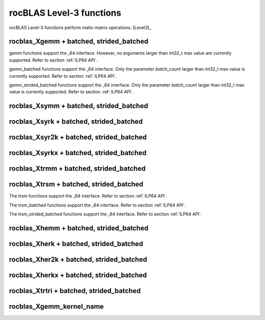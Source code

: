 .. meta::
  :description: rocBLAS documentation and API reference library
  :keywords: rocBLAS, ROCm, API, Linear Algebra, documentation

.. _level-3:

********************************************************************
rocBLAS Level-3 functions
********************************************************************

rocBLAS Level-3 functions perform matix-matrix operations. [Level3]_

rocblas_Xgemm + batched, strided_batched
=========================================

.. doxygenfunction:: rocblas_sgemm
   :outline:
.. doxygenfunction:: rocblas_dgemm
   :outline:
.. doxygenfunction:: rocblas_hgemm
   :outline:
.. doxygenfunction:: rocblas_cgemm
   :outline:
.. doxygenfunction:: rocblas_zgemm

gemm functions support the _64 interface.  However, no arguments larger than int32_t max value are currently supported.
Refer to section :ref:`ILP64 API`.

.. doxygenfunction:: rocblas_sgemm_batched
   :outline:
.. doxygenfunction:: rocblas_dgemm_batched
   :outline:
.. doxygenfunction:: rocblas_hgemm_batched
   :outline:
.. doxygenfunction:: rocblas_cgemm_batched
   :outline:
.. doxygenfunction:: rocblas_zgemm_batched

gemm_batched functions support the _64 interface.  Only the parameter `batch_count` larger than int32_t max value is currently supported.
Refer to section :ref:`ILP64 API`.

.. doxygenfunction:: rocblas_sgemm_strided_batched
   :outline:
.. doxygenfunction:: rocblas_dgemm_strided_batched
   :outline:
.. doxygenfunction:: rocblas_hgemm_strided_batched
   :outline:
.. doxygenfunction:: rocblas_cgemm_strided_batched
   :outline:
.. doxygenfunction:: rocblas_zgemm_strided_batched

gemm_strided_batched functions support the _64 interface.  Only the parameter `batch_count` larger than int32_t max value is currently supported.
Refer to section :ref:`ILP64 API`.

rocblas_Xsymm + batched, strided_batched
=========================================

.. doxygenfunction:: rocblas_ssymm
   :outline:
.. doxygenfunction:: rocblas_dsymm
   :outline:
.. doxygenfunction:: rocblas_csymm
   :outline:
.. doxygenfunction:: rocblas_zsymm

.. doxygenfunction:: rocblas_ssymm_batched
   :outline:
.. doxygenfunction:: rocblas_dsymm_batched
   :outline:
.. doxygenfunction:: rocblas_csymm_batched
   :outline:
.. doxygenfunction:: rocblas_zsymm_batched

.. doxygenfunction:: rocblas_ssymm_strided_batched
   :outline:
.. doxygenfunction:: rocblas_dsymm_strided_batched
   :outline:
.. doxygenfunction:: rocblas_csymm_strided_batched
   :outline:
.. doxygenfunction:: rocblas_zsymm_strided_batched

rocblas_Xsyrk + batched, strided_batched
=========================================

.. doxygenfunction:: rocblas_ssyrk
   :outline:
.. doxygenfunction:: rocblas_dsyrk
   :outline:
.. doxygenfunction:: rocblas_csyrk
   :outline:
.. doxygenfunction:: rocblas_zsyrk

.. doxygenfunction:: rocblas_ssyrk_batched
   :outline:
.. doxygenfunction:: rocblas_dsyrk_batched
   :outline:
.. doxygenfunction:: rocblas_csyrk_batched
   :outline:
.. doxygenfunction:: rocblas_zsyrk_batched

.. doxygenfunction:: rocblas_ssyrk_strided_batched
   :outline:
.. doxygenfunction:: rocblas_dsyrk_strided_batched
   :outline:
.. doxygenfunction:: rocblas_csyrk_strided_batched
   :outline:
.. doxygenfunction:: rocblas_zsyrk_strided_batched

rocblas_Xsyr2k + batched, strided_batched
=========================================

.. doxygenfunction:: rocblas_ssyr2k
   :outline:
.. doxygenfunction:: rocblas_dsyr2k
   :outline:
.. doxygenfunction:: rocblas_csyr2k
   :outline:
.. doxygenfunction:: rocblas_zsyr2k

.. doxygenfunction:: rocblas_ssyr2k_batched
   :outline:
.. doxygenfunction:: rocblas_dsyr2k_batched
   :outline:
.. doxygenfunction:: rocblas_csyr2k_batched
   :outline:
.. doxygenfunction:: rocblas_zsyr2k_batched

.. doxygenfunction:: rocblas_ssyr2k_strided_batched
   :outline:
.. doxygenfunction:: rocblas_dsyr2k_strided_batched
   :outline:
.. doxygenfunction:: rocblas_csyr2k_strided_batched
   :outline:
.. doxygenfunction:: rocblas_zsyr2k_strided_batched

rocblas_Xsyrkx + batched, strided_batched
=========================================

.. doxygenfunction:: rocblas_ssyrkx
   :outline:
.. doxygenfunction:: rocblas_dsyrkx
   :outline:
.. doxygenfunction:: rocblas_csyrkx
   :outline:
.. doxygenfunction:: rocblas_zsyrkx

.. doxygenfunction:: rocblas_ssyrkx_batched
   :outline:
.. doxygenfunction:: rocblas_dsyrkx_batched
   :outline:
.. doxygenfunction:: rocblas_csyrkx_batched
   :outline:
.. doxygenfunction:: rocblas_zsyrkx_batched

.. doxygenfunction:: rocblas_ssyrkx_strided_batched
   :outline:
.. doxygenfunction:: rocblas_dsyrkx_strided_batched
   :outline:
.. doxygenfunction:: rocblas_csyrkx_strided_batched
   :outline:
.. doxygenfunction:: rocblas_zsyrkx_strided_batched

rocblas_Xtrmm + batched, strided_batched
=========================================

.. doxygenfunction:: rocblas_strmm
   :outline:
.. doxygenfunction:: rocblas_dtrmm
   :outline:
.. doxygenfunction:: rocblas_ctrmm
   :outline:
.. doxygenfunction:: rocblas_ztrmm

.. doxygenfunction:: rocblas_strmm_batched
   :outline:
.. doxygenfunction:: rocblas_dtrmm_batched
   :outline:
.. doxygenfunction:: rocblas_ctrmm_batched
   :outline:
.. doxygenfunction:: rocblas_ztrmm_batched

.. doxygenfunction:: rocblas_strmm_strided_batched
   :outline:
.. doxygenfunction:: rocblas_dtrmm_strided_batched
   :outline:
.. doxygenfunction:: rocblas_ctrmm_strided_batched
   :outline:
.. doxygenfunction:: rocblas_ztrmm_strided_batched


rocblas_Xtrsm + batched, strided_batched
=========================================

.. doxygenfunction:: rocblas_strsm
   :outline:
.. doxygenfunction:: rocblas_dtrsm
   :outline:
.. doxygenfunction:: rocblas_ctrsm
   :outline:
.. doxygenfunction:: rocblas_ztrsm

The trsm functions support the _64 interface. Refer to section :ref:`ILP64 API`.

.. doxygenfunction:: rocblas_strsm_batched
   :outline:
.. doxygenfunction:: rocblas_dtrsm_batched
   :outline:
.. doxygenfunction:: rocblas_ctrsm_batched
   :outline:
.. doxygenfunction:: rocblas_ztrsm_batched

The trsm_batched functions support the _64 interface. Refer to section :ref:`ILP64 API`.

.. doxygenfunction:: rocblas_strsm_strided_batched
   :outline:
.. doxygenfunction:: rocblas_dtrsm_strided_batched
   :outline:
.. doxygenfunction:: rocblas_ctrsm_strided_batched
   :outline:
.. doxygenfunction:: rocblas_ztrsm_strided_batched

The trsm_strided_batched functions support the _64 interface. Refer to section :ref:`ILP64 API`.

rocblas_Xhemm + batched, strided_batched
=========================================

.. doxygenfunction:: rocblas_chemm
   :outline:
.. doxygenfunction:: rocblas_zhemm

.. doxygenfunction:: rocblas_chemm_batched
   :outline:
.. doxygenfunction:: rocblas_zhemm_batched

.. doxygenfunction:: rocblas_chemm_strided_batched
   :outline:
.. doxygenfunction:: rocblas_zhemm_strided_batched

rocblas_Xherk + batched, strided_batched
=========================================

.. doxygenfunction:: rocblas_cherk
   :outline:
.. doxygenfunction:: rocblas_zherk

.. doxygenfunction:: rocblas_cherk_batched
   :outline:
.. doxygenfunction:: rocblas_zherk_batched

.. doxygenfunction:: rocblas_cherk_strided_batched
   :outline:
.. doxygenfunction:: rocblas_zherk_strided_batched

rocblas_Xher2k + batched, strided_batched
=========================================

.. doxygenfunction:: rocblas_cher2k
   :outline:
.. doxygenfunction:: rocblas_zher2k

.. doxygenfunction:: rocblas_cher2k_batched
   :outline:
.. doxygenfunction:: rocblas_zher2k_batched

.. doxygenfunction:: rocblas_cher2k_strided_batched
   :outline:
.. doxygenfunction:: rocblas_zher2k_strided_batched

rocblas_Xherkx + batched, strided_batched
=========================================

.. doxygenfunction:: rocblas_cherkx
   :outline:
.. doxygenfunction:: rocblas_zherkx

.. doxygenfunction:: rocblas_cherkx_batched
   :outline:
.. doxygenfunction:: rocblas_zherkx_batched

.. doxygenfunction:: rocblas_cherkx_strided_batched
   :outline:
.. doxygenfunction:: rocblas_zherkx_strided_batched

rocblas_Xtrtri + batched, strided_batched
=========================================

.. doxygenfunction:: rocblas_strtri
   :outline:
.. doxygenfunction:: rocblas_dtrtri

.. doxygenfunction:: rocblas_strtri_batched
   :outline:
.. doxygenfunction:: rocblas_dtrtri_batched

.. doxygenfunction:: rocblas_strtri_strided_batched
   :outline:
.. doxygenfunction:: rocblas_dtrtri_strided_batched

rocblas_Xgemm_kernel_name
=========================

.. doxygenfunction:: rocblas_hgemm_kernel_name
   :outline:
.. doxygenfunction:: rocblas_sgemm_kernel_name
   :outline:
.. doxygenfunction:: rocblas_dgemm_kernel_name
   :outline:

